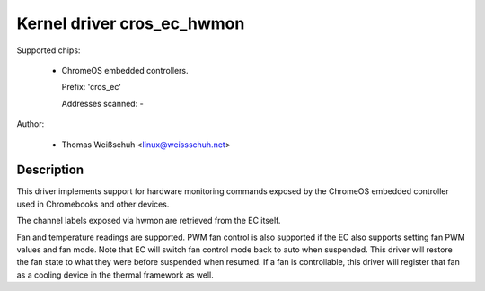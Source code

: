 .. SPDX-License-Identifier: GPL-2.0-or-later

Kernel driver cros_ec_hwmon
===========================

Supported chips:

  * ChromeOS embedded controllers.

    Prefix: 'cros_ec'

    Addresses scanned: -

Author:

  - Thomas Weißschuh <linux@weissschuh.net>

Description
-----------

This driver implements support for hardware monitoring commands exposed by the
ChromeOS embedded controller used in Chromebooks and other devices.

The channel labels exposed via hwmon are retrieved from the EC itself.

Fan and temperature readings are supported. PWM fan control is also supported if
the EC also supports setting fan PWM values and fan mode. Note that EC will
switch fan control mode back to auto when suspended. This driver will restore
the fan state to what they were before suspended when resumed.
If a fan is controllable, this driver will register that fan as a cooling device
in the thermal framework as well.
